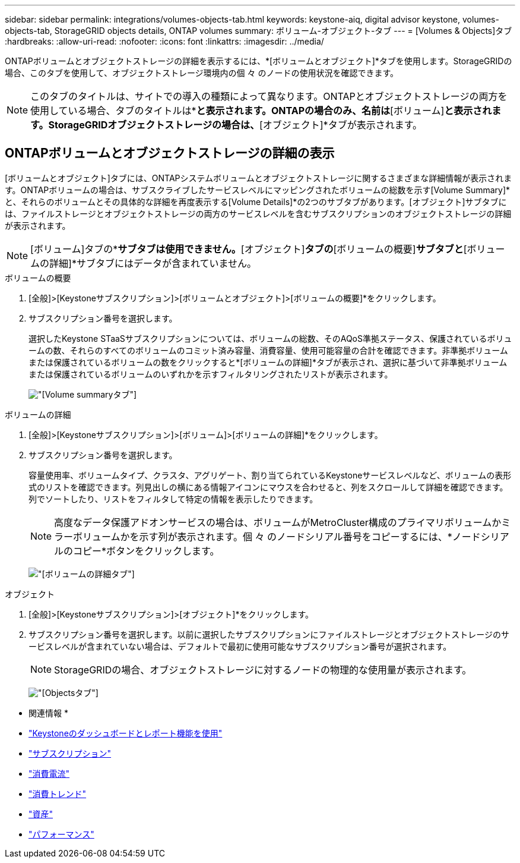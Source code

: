 ---
sidebar: sidebar 
permalink: integrations/volumes-objects-tab.html 
keywords: keystone-aiq, digital advisor keystone, volumes-objects-tab, StorageGRID objects details, ONTAP volumes 
summary: ボリューム-オブジェクト-タブ 
---
= [Volumes & Objects]タブ
:hardbreaks:
:allow-uri-read: 
:nofooter: 
:icons: font
:linkattrs: 
:imagesdir: ../media/


[role="lead"]
ONTAPボリュームとオブジェクトストレージの詳細を表示するには、*[ボリュームとオブジェクト]*タブを使用します。StorageGRIDの場合、このタブを使用して、オブジェクトストレージ環境内の個 々 のノードの使用状況を確認できます。


NOTE: このタブのタイトルは、サイトでの導入の種類によって異なります。ONTAPとオブジェクトストレージの両方を使用している場合、タブのタイトルは*[ボリュームとオブジェクト]*と表示されます。ONTAPの場合のみ、名前は*[ボリューム]*と表示されます。StorageGRIDオブジェクトストレージの場合は、*[オブジェクト]*タブが表示されます。



== ONTAPボリュームとオブジェクトストレージの詳細の表示

[ボリュームとオブジェクト]タブには、ONTAPシステムボリュームとオブジェクトストレージに関するさまざまな詳細情報が表示されます。ONTAPボリュームの場合は、サブスクライブしたサービスレベルにマッピングされたボリュームの総数を示す[Volume Summary]*と、それらのボリュームとその具体的な詳細を再度表示する[Volume Details]*の2つのサブタブがあります。[オブジェクト]サブタブには、ファイルストレージとオブジェクトストレージの両方のサービスレベルを含むサブスクリプションのオブジェクトストレージの詳細が表示されます。


NOTE: [ボリューム]タブの*[オブジェクト]*サブタブは使用できません。*[オブジェクト]*タブの*[ボリュームの概要]*サブタブと*[ボリュームの詳細]*サブタブにはデータが含まれていません。

[role="tabbed-block"]
====
.ボリュームの概要
--
. [全般]>[Keystoneサブスクリプション]>[ボリュームとオブジェクト]>[ボリュームの概要]*をクリックします。
. サブスクリプション番号を選択します。
+
選択したKeystone STaaSサブスクリプションについては、ボリュームの総数、そのAQoS準拠ステータス、保護されているボリュームの数、それらのすべてのボリュームのコミット済み容量、消費容量、使用可能容量の合計を確認できます。非準拠ボリュームまたは保護されているボリュームの数をクリックすると*[ボリュームの詳細]*タブが表示され、選択に基づいて非準拠ボリュームまたは保護されているボリュームのいずれかを示すフィルタリングされたリストが表示されます。

+
image:volume-summary-2.png["[Volume summary]タブ"]



--
.ボリュームの詳細
--
. [全般]>[Keystoneサブスクリプション]>[ボリューム]>[ボリュームの詳細]*をクリックします。
. サブスクリプション番号を選択します。
+
容量使用率、ボリュームタイプ、クラスタ、アグリゲート、割り当てられているKeystoneサービスレベルなど、ボリュームの表形式のリストを確認できます。列見出しの横にある情報アイコンにマウスを合わせると、列をスクロールして詳細を確認できます。列でソートしたり、リストをフィルタして特定の情報を表示したりできます。

+

NOTE: 高度なデータ保護アドオンサービスの場合は、ボリュームがMetroCluster構成のプライマリボリュームかミラーボリュームかを示す列が表示されます。個 々 のノードシリアル番号をコピーするには、*ノードシリアルのコピー*ボタンをクリックします。

+
image:volume-details-3.png["[ボリュームの詳細]タブ"]



--
.オブジェクト
--
. [全般]>[Keystoneサブスクリプション]>[オブジェクト]*をクリックします。
. サブスクリプション番号を選択します。以前に選択したサブスクリプションにファイルストレージとオブジェクトストレージのサービスレベルが含まれていない場合は、デフォルトで最初に使用可能なサブスクリプション番号が選択されます。
+

NOTE: StorageGRIDの場合、オブジェクトストレージに対するノードの物理的な使用量が表示されます。

+
image:objects-details.png["[Objects]タブ"]



--
====
* 関連情報 *

* link:../integrations/aiq-keystone-details.html["Keystoneのダッシュボードとレポート機能を使用"]
* link:../integrations/subscriptions-tab.html["サブスクリプション"]
* link:../integrations/current-usage-tab.html["消費電流"]
* link:../integrations/capacity-trend-tab.html["消費トレンド"]
* link:../integrations/assets-tab.html["資産"]
* link:../integrations/performance-tab.html["パフォーマンス"]

